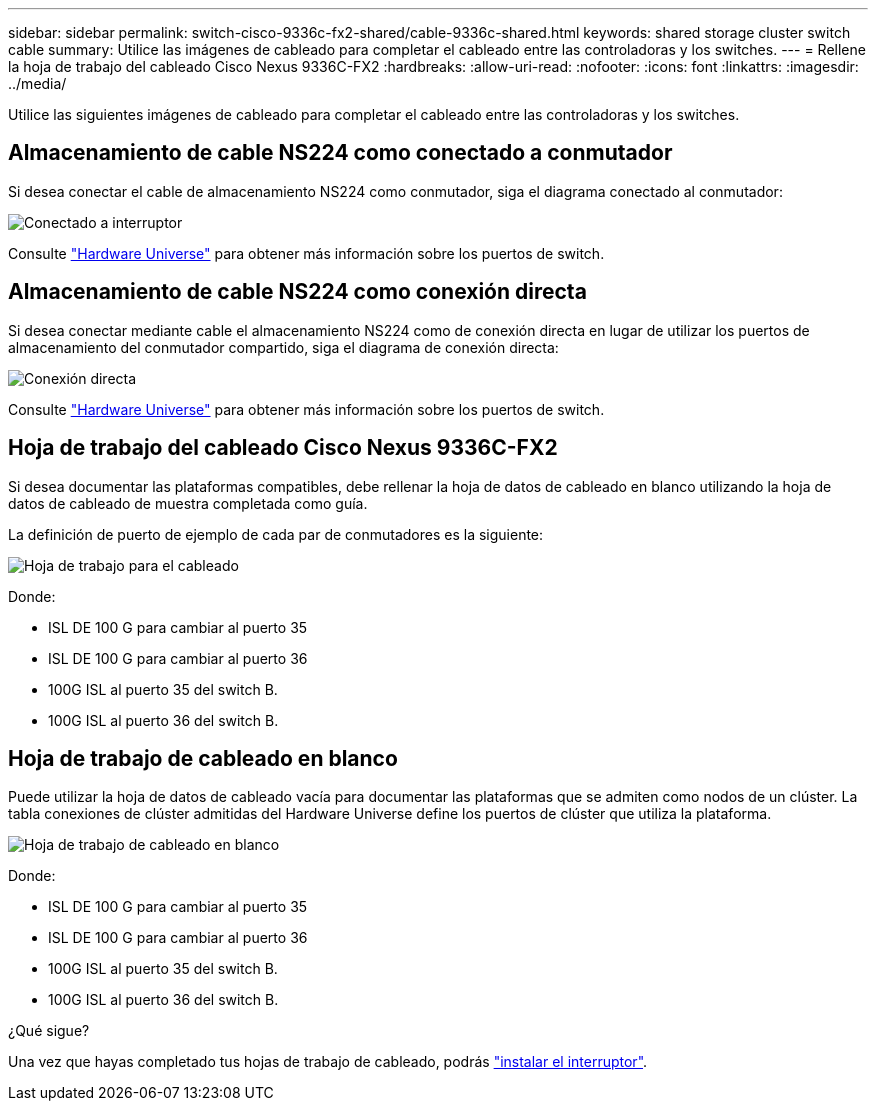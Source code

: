 ---
sidebar: sidebar 
permalink: switch-cisco-9336c-fx2-shared/cable-9336c-shared.html 
keywords: shared storage cluster switch cable 
summary: Utilice las imágenes de cableado para completar el cableado entre las controladoras y los switches. 
---
= Rellene la hoja de trabajo del cableado Cisco Nexus 9336C-FX2
:hardbreaks:
:allow-uri-read: 
:nofooter: 
:icons: font
:linkattrs: 
:imagesdir: ../media/


[role="lead"]
Utilice las siguientes imágenes de cableado para completar el cableado entre las controladoras y los switches.



== Almacenamiento de cable NS224 como conectado a conmutador

Si desea conectar el cable de almacenamiento NS224 como conmutador, siga el diagrama conectado al conmutador:

image:9336c_image1.jpg["Conectado a interruptor"]

Consulte https://hwu.netapp.com/Switch/Index["Hardware Universe"] para obtener más información sobre los puertos de switch.



== Almacenamiento de cable NS224 como conexión directa

Si desea conectar mediante cable el almacenamiento NS224 como de conexión directa en lugar de utilizar los puertos de almacenamiento del conmutador compartido, siga el diagrama de conexión directa:

image:9336c_image2.jpg["Conexión directa"]

Consulte https://hwu.netapp.com/Switch/Index["Hardware Universe"] para obtener más información sobre los puertos de switch.



== Hoja de trabajo del cableado Cisco Nexus 9336C-FX2

Si desea documentar las plataformas compatibles, debe rellenar la hoja de datos de cableado en blanco utilizando la hoja de datos de cableado de muestra completada como guía.

La definición de puerto de ejemplo de cada par de conmutadores es la siguiente:

image:cabling_worksheet.jpg["Hoja de trabajo para el cableado"]

Donde:

* ISL DE 100 G para cambiar al puerto 35
* ISL DE 100 G para cambiar al puerto 36
* 100G ISL al puerto 35 del switch B.
* 100G ISL al puerto 36 del switch B.




== Hoja de trabajo de cableado en blanco

Puede utilizar la hoja de datos de cableado vacía para documentar las plataformas que se admiten como nodos de un clúster. La tabla conexiones de clúster admitidas del Hardware Universe define los puertos de clúster que utiliza la plataforma.

image:blank_cabling_worksheet.jpg["Hoja de trabajo de cableado en blanco"]

Donde:

* ISL DE 100 G para cambiar al puerto 35
* ISL DE 100 G para cambiar al puerto 36
* 100G ISL al puerto 35 del switch B.
* 100G ISL al puerto 36 del switch B.


.¿Qué sigue?
Una vez que hayas completado tus hojas de trabajo de cableado, podrás link:install-9336c-shared.html["instalar el interruptor"].
